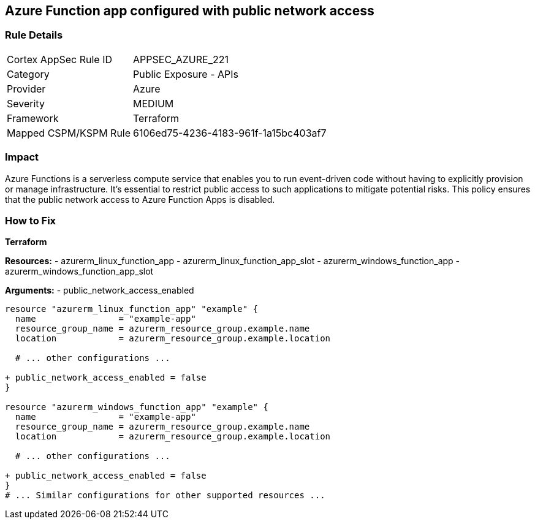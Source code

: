 == Azure Function app configured with public network access
// Ensure that Azure Function App public network access is disabled.

=== Rule Details

[cols="1,2"]
|===
|Cortex AppSec Rule ID |APPSEC_AZURE_221
|Category |Public Exposure - APIs
|Provider |Azure
|Severity |MEDIUM
|Framework |Terraform
|Mapped CSPM/KSPM Rule |6106ed75-4236-4183-961f-1a15bc403af7
|===


=== Impact
Azure Functions is a serverless compute service that enables you to run event-driven code without having to explicitly provision or manage infrastructure. It's essential to restrict public access to such applications to mitigate potential risks. This policy ensures that the public network access to Azure Function Apps is disabled. 

=== How to Fix

*Terraform*

*Resources:* 
- azurerm_linux_function_app 
- azurerm_linux_function_app_slot 
- azurerm_windows_function_app 
- azurerm_windows_function_app_slot 

*Arguments:* 
- public_network_access_enabled

[source,terraform]
----
resource "azurerm_linux_function_app" "example" {
  name                = "example-app"
  resource_group_name = azurerm_resource_group.example.name
  location            = azurerm_resource_group.example.location

  # ... other configurations ...

+ public_network_access_enabled = false
}

resource "azurerm_windows_function_app" "example" {
  name                = "example-app"
  resource_group_name = azurerm_resource_group.example.name
  location            = azurerm_resource_group.example.location

  # ... other configurations ...

+ public_network_access_enabled = false
}
# ... Similar configurations for other supported resources ...
----

